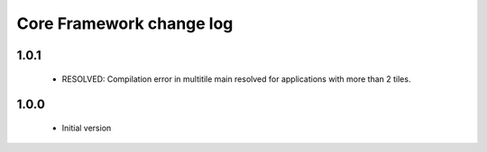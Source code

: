 Core Framework change log
=========================

1.0.1
-----

  * RESOLVED: Compilation error in multitile main resolved for applications
    with more than 2 tiles.

1.0.0
-----

  * Initial version
